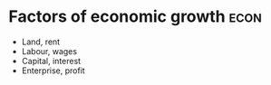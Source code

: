 * Factors of economic growth :econ:
:PROPERTIES:
:ID:       5fc3eaed-57b1-4eb1-9865-62780cac7e8a
:END:
- Land, rent
- Labour, wages
- Capital, interest
- Enterprise, profit
